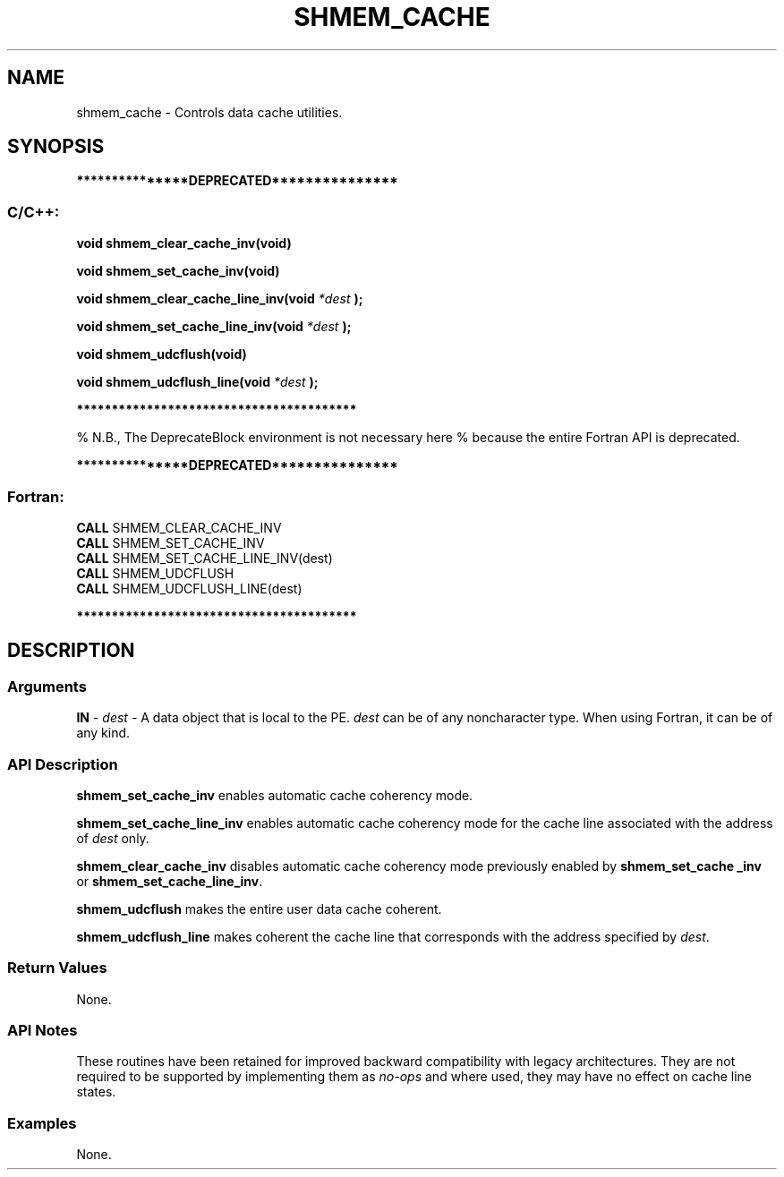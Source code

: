 .TH SHMEM_CACHE 3 "Open Source Software Solutions, Inc." "OpenSHMEM Library Documentation"
./ sectionStart
.SH NAME
shmem_cache \- 
Controls data cache utilities.

./ sectionEnd


./ sectionStart
.SH   SYNOPSIS
./ sectionEnd



./ sectionStart
.B ***************DEPRECATED***************
./ sectionEnd

./ sectionStart
.SS C/C++:

.B void
.B shmem\_clear\_cache\_inv(void)


.B void
.B shmem\_set\_cache\_inv(void)


.B void
.B shmem\_clear\_cache\_line\_inv(void
.I *dest
.B );



.B void
.B shmem\_set\_cache\_line\_inv(void
.I *dest
.B );



.B void
.B shmem\_udcflush(void)


.B void
.B shmem\_udcflush\_line(void
.I *dest
.B );



./ sectionEnd



./ sectionStart
.B ****************************************
./ sectionEnd


% N.B., The DeprecateBlock environment is not necessary here
% because the entire Fortran API is deprecated.
./ sectionStart

.B ***************DEPRECATED***************
.SS Fortran:

.nf

.BR "CALL " "SHMEM\_CLEAR\_CACHE\_INV"
.BR "CALL " "SHMEM\_SET\_CACHE\_INV"
.BR "CALL " "SHMEM\_SET\_CACHE\_LINE\_INV(dest)"
.BR "CALL " "SHMEM\_UDCFLUSH"
.BR "CALL " "SHMEM\_UDCFLUSH\_LINE(dest)"

.fi
.B ****************************************

./ sectionEnd





./ sectionStart

.SH DESCRIPTION
.SS Arguments
.BR "IN " -
.I dest
- A data object that is local to the PE. 
.I dest
can be of any noncharacter type. When using Fortran, it can be of any
kind.
./ sectionEnd


./ sectionStart

.SS API Description

.B shmem\_set\_cache\_inv
enables automatic cache coherency mode.


.B shmem\_set\_cache\_line\_inv
enables automatic cache coherency mode for
the cache line associated with the address of 
.I dest
only.


.B shmem\_clear\_cache\_inv
disables automatic cache coherency mode
previously enabled by 
.B shmem\_set\_cache\ \_inv
or
.BR "shmem\_set\_cache\_line\_inv" .



.B shmem\_udcflush
makes the entire user data cache coherent.


.B shmem\_udcflush\_line
makes coherent the cache line that corresponds with
the address specified by 
.IR "dest" .

./ sectionEnd


./ sectionStart

.SS Return Values

None.

./ sectionEnd


./ sectionStart

.SS API Notes

These routines have been retained for improved backward compatibility with
legacy architectures. They are not required to be supported by implementing
them as 
.I no-ops
and where used, they may have no effect on cache line
states.

./ sectionEnd



./ sectionStart
.SS Examples


None.





